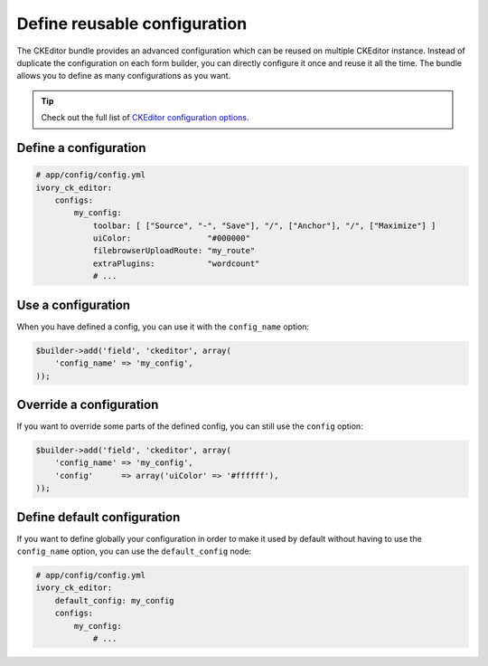 Define reusable configuration
=============================

The CKEditor bundle provides an advanced configuration which can be reused on
multiple CKEditor instance. Instead of duplicate the configuration on each form
builder, you can directly configure it once and reuse it all the time. The
bundle allows you to define as many configurations as you want.

.. tip::

    Check out the full list of `CKEditor configuration options`_.

Define a configuration
----------------------

.. code-block:: yaml

    # app/config/config.yml
    ivory_ck_editor:
        configs:
            my_config:
                toolbar: [ ["Source", "-", "Save"], "/", ["Anchor"], "/", ["Maximize"] ]
                uiColor:                "#000000"
                filebrowserUploadRoute: "my_route"
                extraPlugins:           "wordcount"
                # ...

Use a configuration
-------------------

When you have defined a config, you can use it with the ``config_name`` option:

.. code-block:: php

    $builder->add('field', 'ckeditor', array(
        'config_name' => 'my_config',
    ));

Override a configuration
------------------------

If you want to override some parts of the defined config, you can still use the
``config`` option:

.. code-block:: php

    $builder->add('field', 'ckeditor', array(
        'config_name' => 'my_config',
        'config'      => array('uiColor' => '#ffffff'),
    ));

Define default configuration
----------------------------

If you want to define globally your configuration in order to make it used by
default without having to use the ``config_name`` option, you can use the
``default_config`` node:

.. code-block:: yaml

    # app/config/config.yml
    ivory_ck_editor:
        default_config: my_config
        configs:
            my_config:
                # ...

.. _`CKEditor configuration options`: http://docs.ckeditor.com/#!/api/CKEDITOR.config
